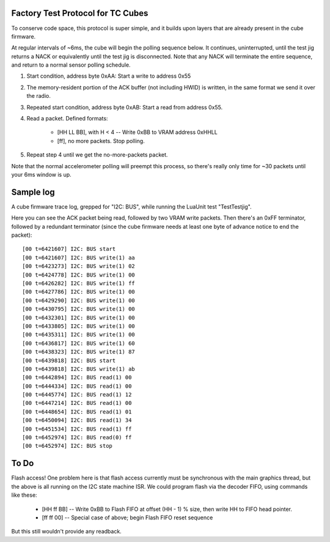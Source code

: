 Factory Test Protocol for TC Cubes
==================================

To conserve code space, this protocol is super simple, and it builds upon
layers that are already present in the cube firmware.

At regular intervals of ~6ms, the cube will begin the polling sequence below.
It continues, uninterrupted, until the test jig returns a NACK or equivalently
until the test jig is disconnected. Note that any NACK will terminate the
entire sequence, and return to a normal sensor polling schedule.

1. Start condition, address byte 0xAA: Start a write to address 0x55

2. The memory-resident portion of the ACK buffer (not including HWID) is written, in the same format we send it over the radio.

3. Repeated start condition, address byte 0xAB: Start a read from address 0x55.

4. Read a packet. Defined formats:

    * [HH LL BB], with H < 4 -- Write 0xBB to VRAM address 0xHHLL
    * [ff], no more packets. Stop polling.

5. Repeat step 4 until we get the no-more-packets packet.

Note that the normal accelerometer polling will preempt this process, so
there's really only time for ~30 packets until your 6ms window is up.

Sample log
==========

A cube firmware trace log, grepped for "I2C: BUS", while running the LuaUnit
test "TestTestjig".

Here you can see the ACK packet being read, followed by two VRAM write
packets. Then there's an 0xFF terminator, followed by a redundant terminator
(since the cube firmware needs at least one byte of advance notice to end the
packet)::

    [00 t=6421607] I2C: BUS start
    [00 t=6421607] I2C: BUS write(1) aa
    [00 t=6423273] I2C: BUS write(1) 02
    [00 t=6424778] I2C: BUS write(1) 00
    [00 t=6426282] I2C: BUS write(1) ff
    [00 t=6427786] I2C: BUS write(1) 00
    [00 t=6429290] I2C: BUS write(1) 00
    [00 t=6430795] I2C: BUS write(1) 00
    [00 t=6432301] I2C: BUS write(1) 00
    [00 t=6433805] I2C: BUS write(1) 00
    [00 t=6435311] I2C: BUS write(1) 00
    [00 t=6436817] I2C: BUS write(1) 60
    [00 t=6438323] I2C: BUS write(1) 87
    [00 t=6439818] I2C: BUS start
    [00 t=6439818] I2C: BUS write(1) ab
    [00 t=6442894] I2C: BUS read(1) 00
    [00 t=6444334] I2C: BUS read(1) 00
    [00 t=6445774] I2C: BUS read(1) 12
    [00 t=6447214] I2C: BUS read(1) 00
    [00 t=6448654] I2C: BUS read(1) 01
    [00 t=6450094] I2C: BUS read(1) 34
    [00 t=6451534] I2C: BUS read(1) ff
    [00 t=6452974] I2C: BUS read(0) ff
    [00 t=6452974] I2C: BUS stop


To Do
=====

Flash access! One problem here is that flash access currently must be
synchronous with the main graphics thread, but the above is all running
on the I2C state machine ISR. We could program flash via the decoder FIFO,
using commands like these:

    * [HH ff BB] -- Write 0xBB to Flash FIFO at offset (HH - 1) % size, then write HH to FIFO head pointer.
    * [ff ff 00] -- Special case of above; begin Flash FIFO reset sequence

But this still wouldn't provide any readback.

